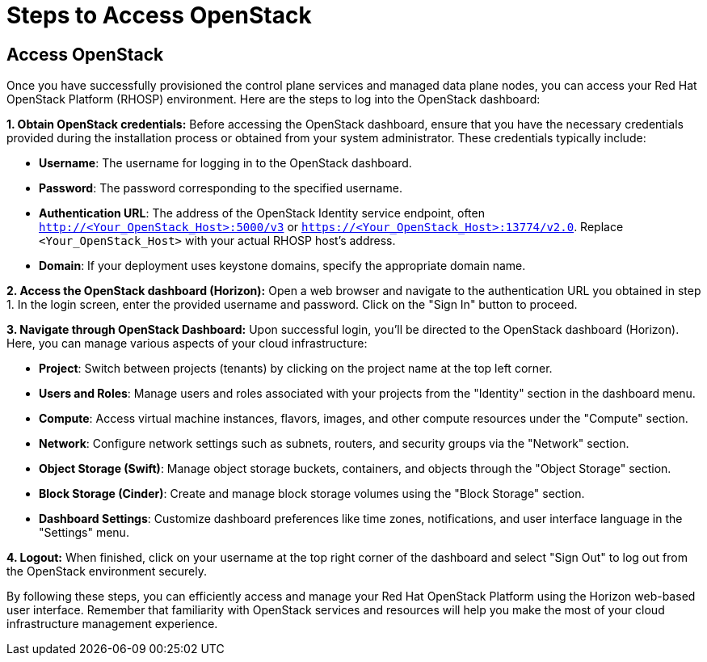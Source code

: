 #  Steps to Access OpenStack

== Access OpenStack

Once you have successfully provisioned the control plane services and managed data plane nodes, you can access your Red Hat OpenStack Platform (RHOSP) environment. Here are the steps to log into the OpenStack dashboard:

**1. Obtain OpenStack credentials:**
Before accessing the OpenStack dashboard, ensure that you have the necessary credentials provided during the installation process or obtained from your system administrator. These credentials typically include:

- **Username**: The username for logging in to the OpenStack dashboard.
- **Password**: The password corresponding to the specified username.
- **Authentication URL**: The address of the OpenStack Identity service endpoint, often `http://<Your_OpenStack_Host>:5000/v3` or `https://<Your_OpenStack_Host>:13774/v2.0`. Replace `<Your_OpenStack_Host>` with your actual RHOSP host's address.
- **Domain**: If your deployment uses keystone domains, specify the appropriate domain name.

**2. Access the OpenStack dashboard (Horizon):**
Open a web browser and navigate to the authentication URL you obtained in step 1. In the login screen, enter the provided username and password. Click on the "Sign In" button to proceed.

**3. Navigate through OpenStack Dashboard:**
Upon successful login, you'll be directed to the OpenStack dashboard (Horizon). Here, you can manage various aspects of your cloud infrastructure:

- **Project**: Switch between projects (tenants) by clicking on the project name at the top left corner.
- **Users and Roles**: Manage users and roles associated with your projects from the "Identity" section in the dashboard menu.
- **Compute**: Access virtual machine instances, flavors, images, and other compute resources under the "Compute" section.
- **Network**: Configure network settings such as subnets, routers, and security groups via the "Network" section.
- **Object Storage (Swift)**: Manage object storage buckets, containers, and objects through the "Object Storage" section.
- **Block Storage (Cinder)**: Create and manage block storage volumes using the "Block Storage" section.
- **Dashboard Settings**: Customize dashboard preferences like time zones, notifications, and user interface language in the "Settings" menu.

**4. Logout:**
When finished, click on your username at the top right corner of the dashboard and select "Sign Out" to log out from the OpenStack environment securely.

By following these steps, you can efficiently access and manage your Red Hat OpenStack Platform using the Horizon web-based user interface. Remember that familiarity with OpenStack services and resources will help you make the most of your cloud infrastructure management experience.